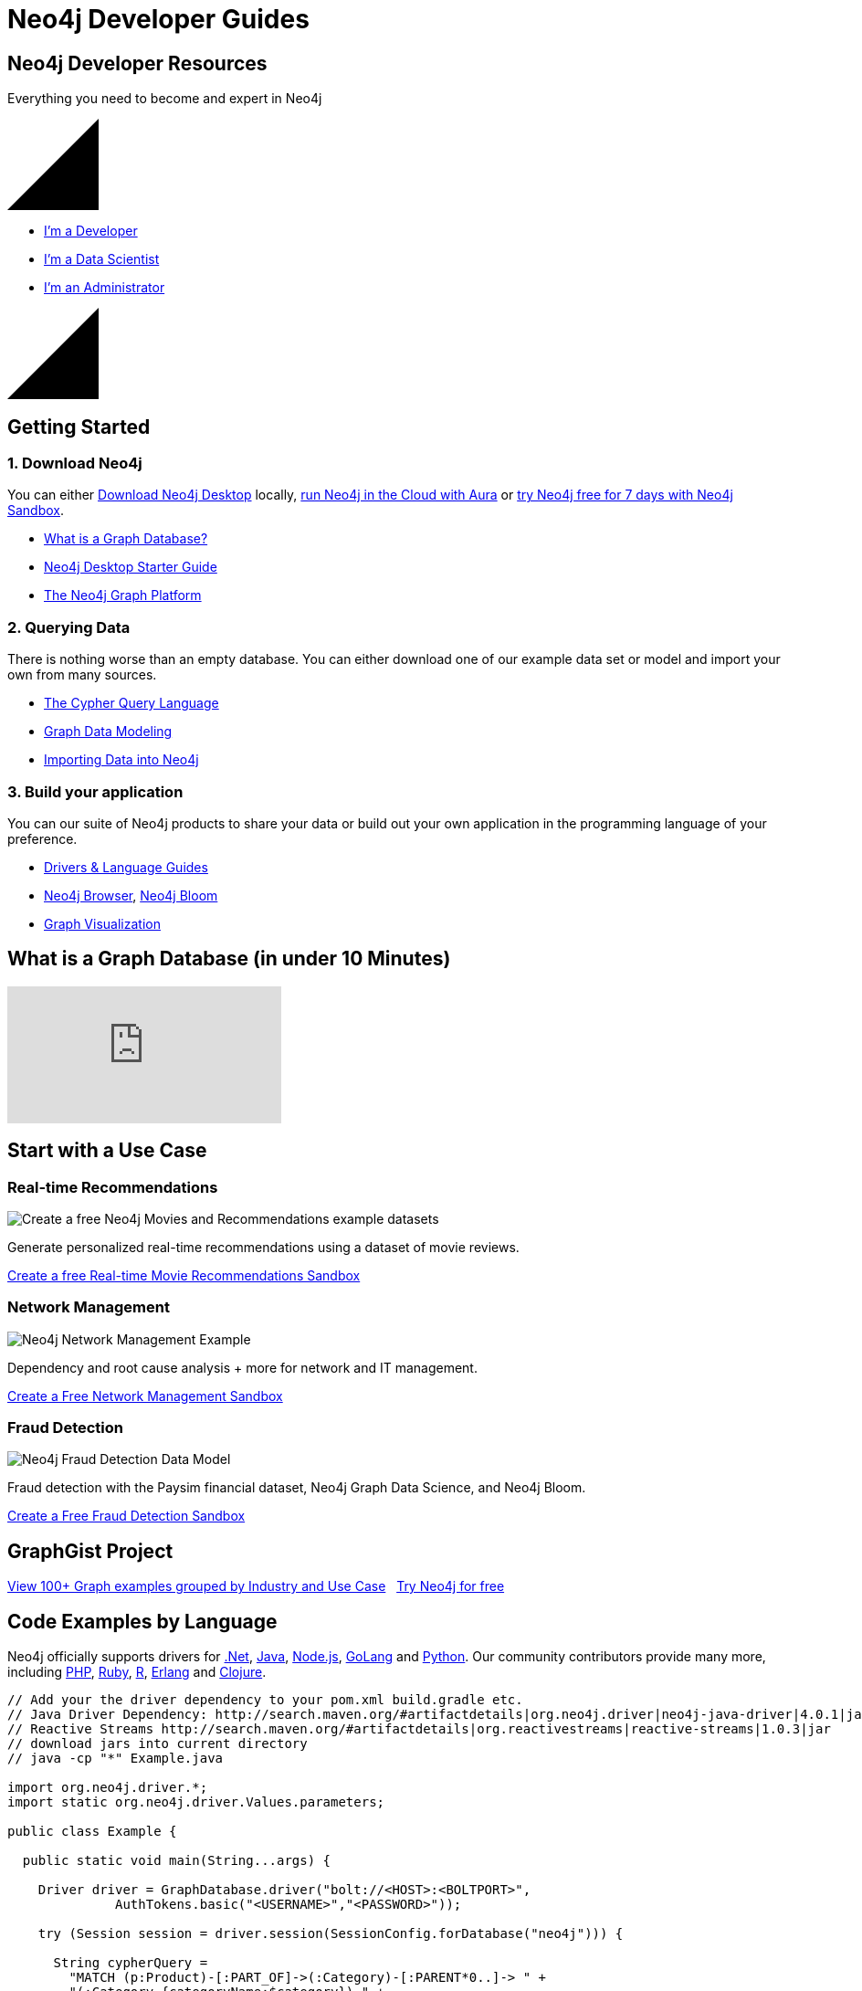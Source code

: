 = Neo4j Developer Guides
:page-layout: landing
:page-theme: developer
:page-toclevels: -1


[.hero]
== Neo4j Developer Resources

Everything you need to become and expert in Neo4j

++++
<svg version="1.1" xmlns="http://www.w3.org/2000/svg" xmlns:xlink="http://www.w3.org/1999/xlink" x="0px" y="0px" width="100px" height="100px" viewBox="0 0 100 100" preserveAspectRatio="none" style="enable-background:new 0 0 100 100;" xml:space="preserve" class="top">
    <polygon class="st0" points="100,100 0,100 100,0 "></polygon>
    <line class="st1" x1="0" y1="100" x2="100" y2="0"></line>
</svg>
++++

[.buttons]
* xref:language-guides.adoc[I'm a Developer]
* xref:graph-data-science:index.adoc[I'm a Data Scientist]
* xref:in-production.adoc[I'm an Administrator]

++++
<svg version="1.1" xmlns="http://www.w3.org/2000/svg" xmlns:xlink="http://www.w3.org/1999/xlink" x="0px" y="0px" width="100px" height="100px" viewBox="0 0 100 100" preserveAspectRatio="none" style="enable-background:new 0 0 100 100;" xml:space="preserve" class="bottom">
    <polygon class="st0" points="100,100 0,100 100,0 "></polygon>
    <line class="st1" x1="0" y1="100" x2="100" y2="0"></line>
</svg>
++++

[.secondary.leading.flex]

== Getting Started

[.column]
=== 1. Download Neo4j

You can either link:/download/[Download Neo4j Desktop^] locally, link:/aura/[run Neo4j in the Cloud with Aura^] or link:/sandbox/[try Neo4j free for 7 days with Neo4j Sandbox^].

* xref:graph-database.adoc[What is a Graph Database?]
* xref:neo4j-desktop.adoc[Neo4j Desktop Starter Guide]
* xref:graph-platform.adoc[The Neo4j Graph Platform]

[.column]
=== 2. Querying Data

There is nothing worse than an empty database.
You can either download one of our example data set or model and import your own from many sources.

* xref:cypher:index.adoc[The Cypher Query Language]
* xref:data-modeling.adoc[Graph Data Modeling]
* xref:data-import.adoc[Importing Data into Neo4j]

[.column]
=== 3. Build your application

You can our suite of Neo4j products to share your data or build out your own application in the programming language of your preference.


* xref:language-guides.adoc[Drivers & Language Guides]
* xref:neo4j-browser.adoc[Neo4j Browser], xref:neo4j-bloom.adoc[Neo4j Bloom]
* xref:graph-visualization.adoc[Graph Visualization]


== What is a Graph Database (in under 10 Minutes)

video::SwXeQlVYAp0[youtube]

[.secondary.flex.use-cases.no-arrows]
== Start with a Use Case

// * Fraud Detection & Analytics
// * Network and Database Infrastructure Management
// * Recommendation Engines
// * Master Data Management
// * Social Media and Social Network Graphs
// * Identity and Access Management


[.column]
// === Social Networking

// image:diagram.png[JavaScript & Node.js]

// Joe knows Sally, and Sally knows Anna. Bob is excluded from the result because, in addition to being a 2nd-degree friend through Sally, he's also a first-degree friend.
// Pad the content out by a couple of lines to even things up.

// link:#[Create a Free Social Sandbox, role=more information]

=== Real-time Recommendations

image:https://neo4jsandbox.com/img/recommendations-icon-pink.png[Create a free Neo4j Movies and Recommendations example datasets]

Generate personalized real-time recommendations using a dataset of movie reviews.

// link:https://sandbox.neo4j.com/?usecase=movies[Create a free Movies Sandbox, role=more information^]
link:https://sandbox.neo4j.com/?usecase=recommendations[Create a free Real-time Movie Recommendations Sandbox, role=more information^]



[.column]
=== Network Management

image:https://neo4jsandbox.com/img/network-management-icon-grey.png[Neo4j Network Management Example]

Dependency and root cause analysis + more for network and IT management.


link:https://sandbox.neo4j.com/?usecase=network-management[Create a Free Network Management Sandbox, role=more information^]

[.column]
=== Fraud Detection

image:https://neo4jsandbox.com/img/recommendations-icon-pink.png[Neo4j Fraud Detection Data Model]

Fraud detection with the Paysim financial dataset, Neo4j Graph Data Science, and Neo4j Bloom.

link:https://sandbox.neo4j.com/?usecase=fraud-detection[Create a Free Fraud Detection Sandbox, role=more information]


[.discrete.secondary]
== GraphGist Project

link:/graphgists/[View 100+ Graph examples grouped by Industry and Use Case^, role=button] &nbsp;
link:https://sandbox.neo4j.com/[Try Neo4j for free^, role=button]


// [.secondary.flex.languages]
// == Building Applications

// [.column]
// === Java

// image:java.png[Java]

// * link:#[Neo4j Java Example]
// * link:#[Spring Data Neo4j]
// * link:#[Procedures and Functions]

// [.column]
// === Node.js

// image:javascript.png[JavaScript & Node.js]

// * link:#[Neo4j JavaScript Example]
// * link:#[TypeScript]

// [.column]
// === .NET

// image:net.png[.NET]

// * link:#[Neo4j .NET Example]
// * link:#[Neo4jClient]

// [.column]
// === Python

// image:python.png[Python]

// * link:#[Neo4j Python Example]
// * link:#[Py2Neo]

// [.column]
// === Go

// image:go.png[Go]

// * link:#[Neo4j Go Example]


// [.community-language]
// === Community Drivers

// link:#[Ruby] | link:#[Perl] | link:#[PHP] | link:#[Erlang]




== Code Examples by Language

Neo4j officially supports drivers for link:dotnet.adoc[.Net^], link:java.adoc[Java^], link:javascript.adoc[Node.js^], link:go.adoc[GoLang^] and link:python.adoc[Python^]. Our community contributors provide many more, including link:php.adoc[PHP^], link:ruby.adoc[Ruby^], link:r.adoc[R^], link:erlang-elixir.adoc[Erlang^] and link:clojure.adoc[Clojure^].



[.tabs]
[source,Java]
----
// Add your the driver dependency to your pom.xml build.gradle etc.
// Java Driver Dependency: http://search.maven.org/#artifactdetails|org.neo4j.driver|neo4j-java-driver|4.0.1|jar
// Reactive Streams http://search.maven.org/#artifactdetails|org.reactivestreams|reactive-streams|1.0.3|jar
// download jars into current directory
// java -cp "*" Example.java

import org.neo4j.driver.*;
import static org.neo4j.driver.Values.parameters;

public class Example {

  public static void main(String...args) {

    Driver driver = GraphDatabase.driver("bolt://<HOST>:<BOLTPORT>",
              AuthTokens.basic("<USERNAME>","<PASSWORD>"));

    try (Session session = driver.session(SessionConfig.forDatabase("neo4j"))) {

      String cypherQuery =
        "MATCH (p:Product)-[:PART_OF]->(:Category)-[:PARENT*0..]-> " +
        "(:Category {categoryName:$category}) " +
        "RETURN p.productName as product " ;

      var result = session.readTransaction(
        tx -> tx.run(cypherQuery,
                parameters("category","Dairy Products"))
            .list());

      for (Record record : result) {
        System.out.println(record.get("product").asString());
      }
    }
    driver.close();
  }
}
----

.Node.js
[source,javascript]
----
// npm install --save neo4j-driver
// node example.js
var neo4j = require('neo4j-driver');
var driver = neo4j.driver('bolt://<HOST>:<BOLTPORT>',
                  neo4j.auth.basic('<USERNAME>', '<PASSWORD>'),
                  {/* encrypted: 'ENCRYPTION_OFF' */});

var query =
  `
  MATCH (p:Product)-[:PART_OF]->(:Category)-[:PARENT*0..]->
  (:Category {categoryName:$category})
  RETURN p.productName as product
  `;
----

[source,Python]
----
# pip3 install neo4j-driver
# python3 example.py

from neo4j import GraphDatabase, basic_auth

driver = GraphDatabase.driver(
  "bolt://<HOST>:<BOLTPORT>",
  auth=basic_auth("<USERNAME>", "<PASSWORD>"))

cypher_query = '''
MATCH (p:Product)-[:PART_OF]->(:Category)-[:PARENT*0..]->
(:Category {categoryName:$category})
RETURN p.productName as product
'''
----

[source,Go]
----
// go mod init main
// go run example.go
package main
import (
	"fmt"
	"github.com/neo4j/neo4j-go-driver/neo4j" //Go 1.8
)
func main() {
	s, err := runQuery("bolt://demo.neo4jlabs.com:7687", "<USERNAME>", "<PASSWORD>")
	if err != nil {
		panic(err)
	}
	fmt.Println(s)
}
----

..NET
[source,c]
----
// install dotnet core on your system
// dotnet new console -o .
// dotnet add package Neo4j.Driver
// paste in this code into Program.cs
// dotnet run

using System;
using System.Collections.Generic;
using System.Text;
using System.Threading.Tasks;
using Neo4j.Driver;

namespace dotnet {
  class Example {
  static async Task Main() {
    var driver = GraphDatabase.Driver("bolt://<HOST>:<BOLTPORT>",
                    AuthTokens.Basic("<USERNAME>", "<PASSWORD>"));

    var cypherQuery =
      @"
      MATCH (p:Product)-[:PART_OF]->(:Category)-[:PARENT*0..]->
      (:Category {categoryName:$category})
      RETURN p.productName as product
      ";

    var session = driver.AsyncSession(o => o.WithDatabase("neo4j"));
    var result = await session.ReadTransactionAsync(async tx => {
      var r = await tx.RunAsync(cypherQuery,
              new { category="Dairy Products"});
      return await r.ToListAsync();
    });

    await session?.CloseAsync();
    foreach (var row in result)
      Console.WriteLine(row["product"].As<string>());

    }
  }
}
----

link:https://github.com/neo4j-examples[View example projects on Github, role=button]


[.flex.secondary.no-bullets]
== Resources for Learning Neo4j


[.column]
=== Read

* link:/graphacademy/[Online Training^]
* link:/graphacademy/neo4j-certification/[Neo4j Certification^]
* link:https://medium.com/neo4j[Developer Blog^]

[.column]
=== Watch

* link:https://www.youtube.com/watch?v=5Tl8WcaqZoc[Graph Database Video Series^]
* link:https://youtube.com/neo4j[Neo4j YouTube Channel^]
* link:https://twitch.com/neo4j_[Livestreams on Twitch^]

[.column]
=== Interact

* link:https://twitter.com/neo4j[Twitter^]
* link:https://meetup.com/Neo4j-Online-Meetup/[Online Meetups^]
* link:http://stackoverflow.com/questions/tagged/neo4j[Stack Overflow^]


== Neo4j Community Site

If you're ever stuck, need help or general feedback, you can head over to the link:https://community.neo4j[Neo4j Community Site^] to get help.  We have an active community of members who are more than happy to help.   Why not come and link:https://community.neo4j.com/c/general/introduce-yourself/7[Introduce yourself]?  Do you have a side-project that you're excited about or have an idea and would like to find collaborators? link:https://community.neo4j.com/c/projects-collaboration/9[Tell us in the Projects & Collaboration category^].



// [.flex]
// == Intro to Graph Databases

// [.column]
// === Episode 1: The Evolution of DBs

// image::https://i.ytimg.com/vi/5Tl8WcaqZoc/mqdefault.jpg[Episode 1: The Evolution of DBs]
// link:#[Watch Video, role=more information]



// [.column]
// === Episode 2: Properties of Graph DB

// image::https://i.ytimg.com/vi/-dCeFEqDkUI/mqdefault.jpg[Episode 2: Properties of Graph DBs]
// link:#[Watch Video, role=more information]

// [.column]
// === Episode 3: Property Graph Model

// image::https://i.ytimg.com/vi/NH6WoJHN4UA/mqdefault.jpg[Episode 3: Property Graph Model]
// link:#[Watch Video, role=more information]


// [.discrete]
// == More Videos

// link:https://youtube.com/neo4j[More content on the Neo4j Youtube Channel, role=button]
// link:https://medium.com/neo4j[Neo4j Developer Blog, role=button]


// [.secondary.flex]
// == Training and Certification

// [.column]
// === Online Training

// Get started with Neo4j by taking free online training classes.

// link:/graphacademy/[Enrol to the GraphAcademy for free, role=more information]


// [.column]
// === Certification

// Become a Neo4j Certified Professional to validate and promote your skills.

// link:#[Neo4j Certification, role=more information]

// [.column]
// === Upcoming Events

// Keep an eye on Neo4j events coming up near you.

// link:#[Upcoming Events Near You, role=more information]


// [.secondary]
// == Neo4j Community

// == Upcoming Events

// [.secondary]
// == Featured Videos

// == Online Meetups